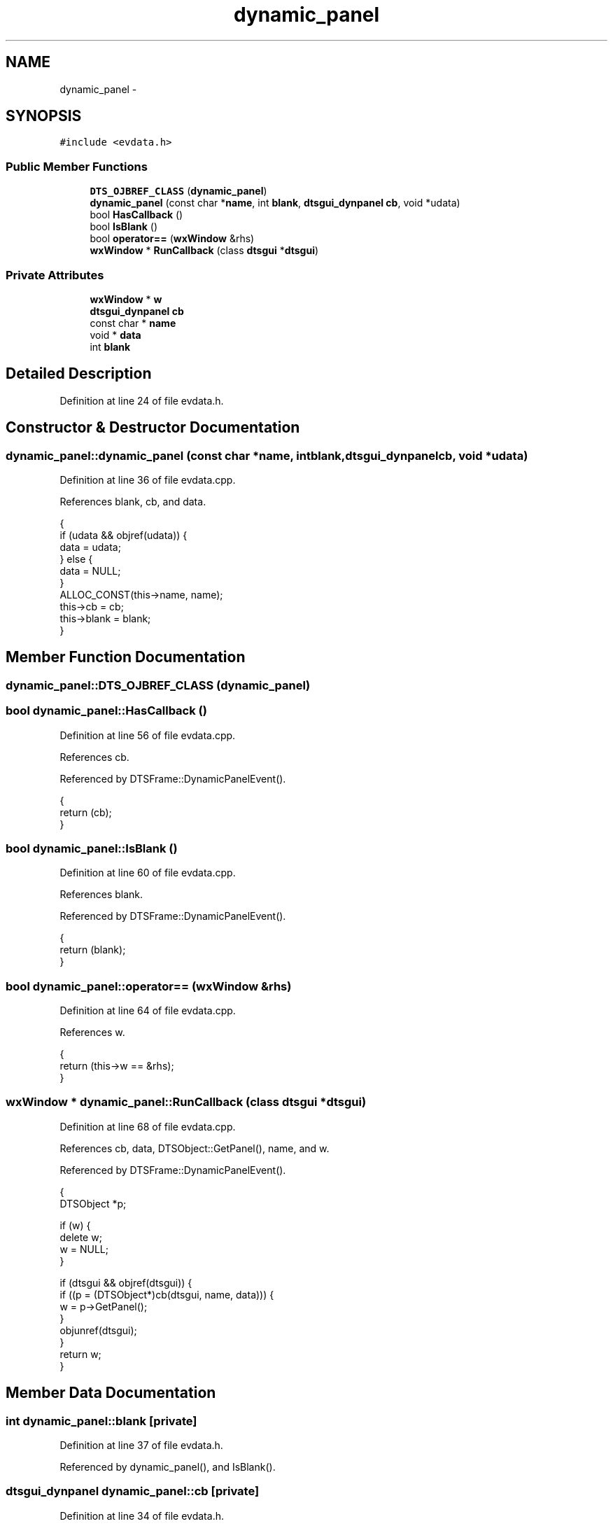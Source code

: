.TH "dynamic_panel" 3 "Fri Oct 11 2013" "Version 0.00" "DTS Application wxWidgets GUI Library" \" -*- nroff -*-
.ad l
.nh
.SH NAME
dynamic_panel \- 
.SH SYNOPSIS
.br
.PP
.PP
\fC#include <evdata\&.h>\fP
.SS "Public Member Functions"

.in +1c
.ti -1c
.RI "\fBDTS_OJBREF_CLASS\fP (\fBdynamic_panel\fP)"
.br
.ti -1c
.RI "\fBdynamic_panel\fP (const char *\fBname\fP, int \fBblank\fP, \fBdtsgui_dynpanel\fP \fBcb\fP, void *udata)"
.br
.ti -1c
.RI "bool \fBHasCallback\fP ()"
.br
.ti -1c
.RI "bool \fBIsBlank\fP ()"
.br
.ti -1c
.RI "bool \fBoperator==\fP (\fBwxWindow\fP &rhs)"
.br
.ti -1c
.RI "\fBwxWindow\fP * \fBRunCallback\fP (class \fBdtsgui\fP *\fBdtsgui\fP)"
.br
.in -1c
.SS "Private Attributes"

.in +1c
.ti -1c
.RI "\fBwxWindow\fP * \fBw\fP"
.br
.ti -1c
.RI "\fBdtsgui_dynpanel\fP \fBcb\fP"
.br
.ti -1c
.RI "const char * \fBname\fP"
.br
.ti -1c
.RI "void * \fBdata\fP"
.br
.ti -1c
.RI "int \fBblank\fP"
.br
.in -1c
.SH "Detailed Description"
.PP 
Definition at line 24 of file evdata\&.h\&.
.SH "Constructor & Destructor Documentation"
.PP 
.SS "dynamic_panel::dynamic_panel (const char *name, intblank, \fBdtsgui_dynpanel\fPcb, void *udata)"

.PP
Definition at line 36 of file evdata\&.cpp\&.
.PP
References blank, cb, and data\&.
.PP
.nf
                                                                                         {
    if (udata && objref(udata)) {
        data = udata;
    } else {
        data = NULL;
    }
    ALLOC_CONST(this->name, name);
    this->cb = cb;
    this->blank = blank;
}
.fi
.SH "Member Function Documentation"
.PP 
.SS "dynamic_panel::DTS_OJBREF_CLASS (\fBdynamic_panel\fP)"

.SS "bool dynamic_panel::HasCallback ()"

.PP
Definition at line 56 of file evdata\&.cpp\&.
.PP
References cb\&.
.PP
Referenced by DTSFrame::DynamicPanelEvent()\&.
.PP
.nf
                                {
    return (cb);
}
.fi
.SS "bool dynamic_panel::IsBlank ()"

.PP
Definition at line 60 of file evdata\&.cpp\&.
.PP
References blank\&.
.PP
Referenced by DTSFrame::DynamicPanelEvent()\&.
.PP
.nf
                            {
    return (blank);
}
.fi
.SS "bool dynamic_panel::operator== (\fBwxWindow\fP &rhs)"

.PP
Definition at line 64 of file evdata\&.cpp\&.
.PP
References w\&.
.PP
.nf
                                            {
    return (this->w == &rhs);
}
.fi
.SS "\fBwxWindow\fP * dynamic_panel::RunCallback (class \fBdtsgui\fP *dtsgui)"

.PP
Definition at line 68 of file evdata\&.cpp\&.
.PP
References cb, data, DTSObject::GetPanel(), name, and w\&.
.PP
Referenced by DTSFrame::DynamicPanelEvent()\&.
.PP
.nf
                                                         {
    DTSObject *p;

    if (w) {
        delete w;
        w = NULL;
    }

    if (dtsgui && objref(dtsgui)) {
        if ((p = (DTSObject*)cb(dtsgui, name, data))) {
            w = p->GetPanel();
        }
        objunref(dtsgui);
    }
    return w;
}
.fi
.SH "Member Data Documentation"
.PP 
.SS "int dynamic_panel::blank\fC [private]\fP"

.PP
Definition at line 37 of file evdata\&.h\&.
.PP
Referenced by dynamic_panel(), and IsBlank()\&.
.SS "\fBdtsgui_dynpanel\fP dynamic_panel::cb\fC [private]\fP"

.PP
Definition at line 34 of file evdata\&.h\&.
.PP
Referenced by dynamic_panel(), HasCallback(), and RunCallback()\&.
.SS "void* dynamic_panel::data\fC [private]\fP"

.PP
Definition at line 36 of file evdata\&.h\&.
.PP
Referenced by dynamic_panel(), and RunCallback()\&.
.SS "const char* dynamic_panel::name\fC [private]\fP"

.PP
Definition at line 35 of file evdata\&.h\&.
.PP
Referenced by RunCallback()\&.
.SS "\fBwxWindow\fP* dynamic_panel::w\fC [private]\fP"

.PP
Definition at line 33 of file evdata\&.h\&.
.PP
Referenced by DTSFrame::DynamicPanelEvent(), operator==(), and RunCallback()\&.

.SH "Author"
.PP 
Generated automatically by Doxygen for DTS Application wxWidgets GUI Library from the source code\&.
